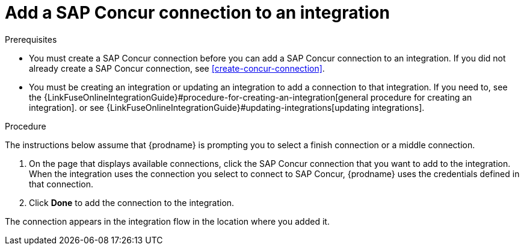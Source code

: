 [id='add-concur-connection']
= Add a SAP Concur connection to an integration

ifeval::["{location}" == "upstream"]
In an integration, a connection to SAP Concur is a middle or finish
connection and not a start connection. A connection to SAP Concur can perform
any one of 85 actions.  
endif::[]

ifeval::["{location}" == "downstream"]

In an integration, a connection to SAP Concur is a middle or finish
connection and not a start connection. A connection to SAP Concur
can obtain all lists, obtain a list that you specify, update a list, or create a list. 
There are other actions as well. 
 

endif::[]

.Prerequisites
* You must create a SAP Concur connection before you can add a SAP Concur
connection to an integration. If you did not already create a SAP Concur
connection, see <<create-concur-connection>>.

* You must be creating an integration or updating an integration to
add a connection to that integration. If you need to, see the 
{LinkFuseOnlineIntegrationGuide}#procedure-for-creating-an-integration[general procedure
for creating an integration]. 
or see {LinkFuseOnlineIntegrationGuide}#updating-integrations[updating integrations].

.Procedure
The instructions below
assume that {prodname} is prompting you to select a
finish connection or a middle connection.

. On the page that displays available connections, click the SAP Concur
connection that you want to add to the integration. When the integration
uses the connection you select to connect to SAP Concur, {prodname}
uses the credentials defined in that connection.

ifeval::["{location}" == "upstream"]
. Click the action that you want the selected connection to perform.  Each
SAP Concur connection that you add to an integration performs only the action 
you choose.
+
For details about SAP Concur actions, visit the 
https://developer.concur.com/api-explorer/[SAP Concur developer center]
and expand *v3.0*.
endif::[]

ifeval::["{location}" == "downstream"]
. Click the action that you want the selected connection to perform.  Each
SAP Concur connection that you add to an integration performs only the action 
you choose. In this release, the supported actions are: 
+
* Get all lists
* Get a single list, which you identify by its ID
* Create a new list
* Update a list

+
For details about these actions, visit the 
https://developer.concur.com/api-explorer/v3-0/Lists.html[SAP Concur developer center].

endif::[]

. Click *Done* to add the connection to the integration.

The connection appears in the integration flow 
in the location where you added it. 
